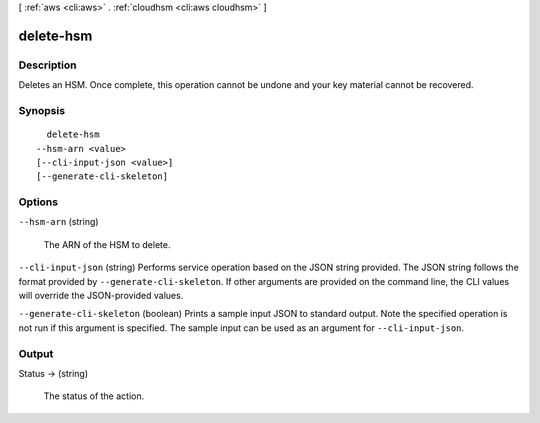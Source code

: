 [ :ref:`aws <cli:aws>` . :ref:`cloudhsm <cli:aws cloudhsm>` ]

.. _cli:aws cloudhsm delete-hsm:


**********
delete-hsm
**********



===========
Description
===========



Deletes an HSM. Once complete, this operation cannot be undone and your key material cannot be recovered.



========
Synopsis
========

::

    delete-hsm
  --hsm-arn <value>
  [--cli-input-json <value>]
  [--generate-cli-skeleton]




=======
Options
=======

``--hsm-arn`` (string)


  The ARN of the HSM to delete.

  

``--cli-input-json`` (string)
Performs service operation based on the JSON string provided. The JSON string follows the format provided by ``--generate-cli-skeleton``. If other arguments are provided on the command line, the CLI values will override the JSON-provided values.

``--generate-cli-skeleton`` (boolean)
Prints a sample input JSON to standard output. Note the specified operation is not run if this argument is specified. The sample input can be used as an argument for ``--cli-input-json``.



======
Output
======

Status -> (string)

  

  The status of the action.

  

  

